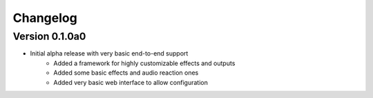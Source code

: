 =========
Changelog
=========

Version 0.1.0a0
===========

- Initial alpha release with very basic end-to-end support
    - Added a framework for highly customizable effects and outputs
    - Added some basic effects and audio reaction ones
    - Added very basic web interface to allow configuration
